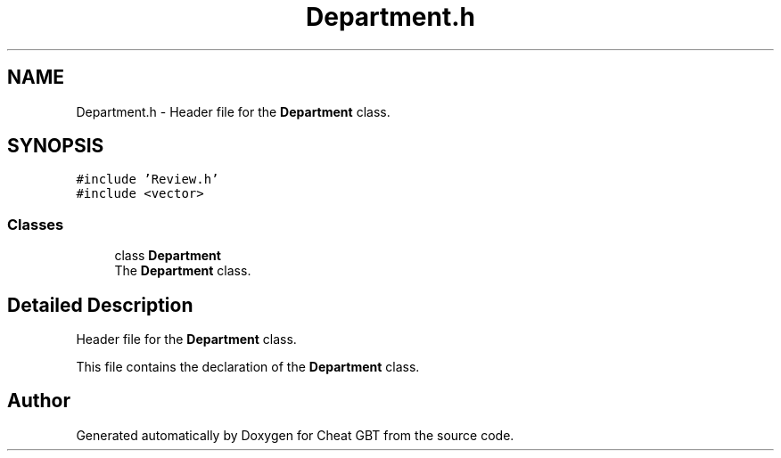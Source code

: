.TH "Department.h" 3 "Cheat GBT" \" -*- nroff -*-
.ad l
.nh
.SH NAME
Department.h \- Header file for the \fBDepartment\fP class\&.  

.SH SYNOPSIS
.br
.PP
\fC#include 'Review\&.h'\fP
.br
\fC#include <vector>\fP
.br

.SS "Classes"

.in +1c
.ti -1c
.RI "class \fBDepartment\fP"
.br
.RI "The \fBDepartment\fP class\&. "
.in -1c
.SH "Detailed Description"
.PP 
Header file for the \fBDepartment\fP class\&. 

This file contains the declaration of the \fBDepartment\fP class\&. 
.SH "Author"
.PP 
Generated automatically by Doxygen for Cheat GBT from the source code\&.
